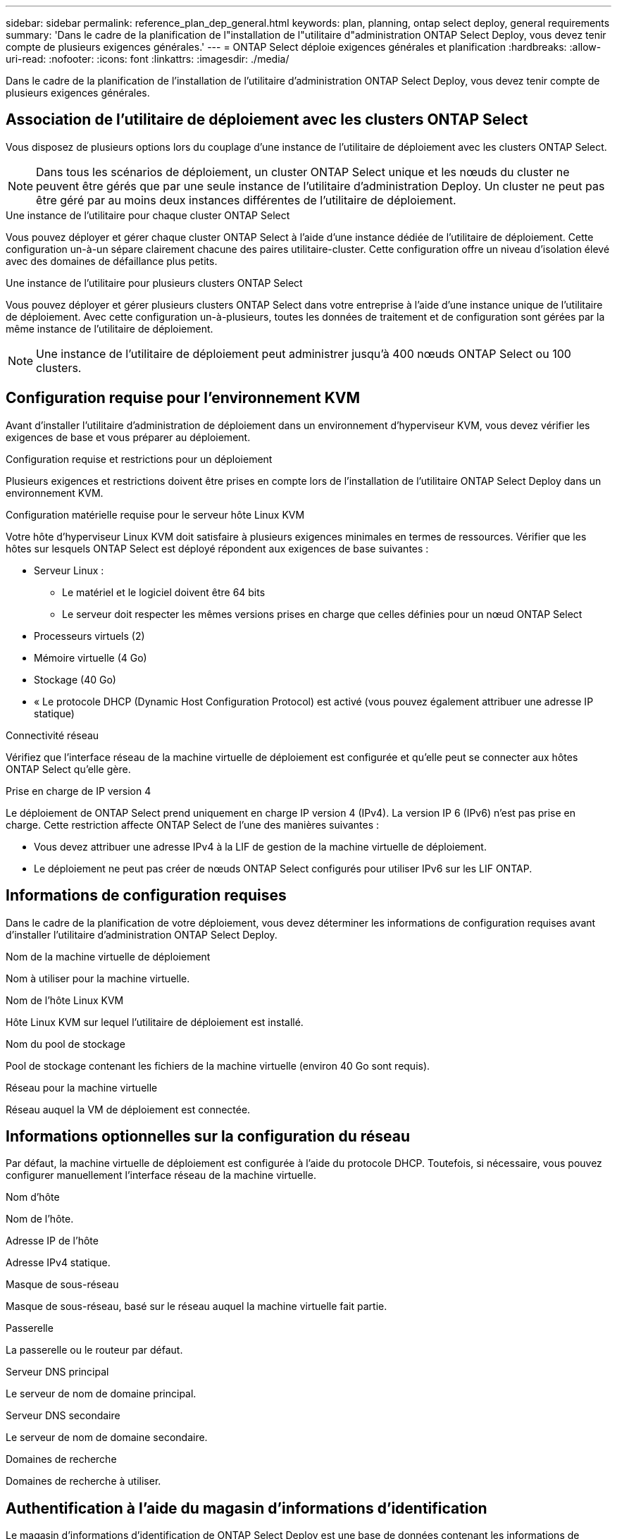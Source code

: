 ---
sidebar: sidebar 
permalink: reference_plan_dep_general.html 
keywords: plan, planning, ontap select deploy, general requirements 
summary: 'Dans le cadre de la planification de l"installation de l"utilitaire d"administration ONTAP Select Deploy, vous devez tenir compte de plusieurs exigences générales.' 
---
= ONTAP Select déploie exigences générales et planification
:hardbreaks:
:allow-uri-read: 
:nofooter: 
:icons: font
:linkattrs: 
:imagesdir: ./media/


[role="lead"]
Dans le cadre de la planification de l'installation de l'utilitaire d'administration ONTAP Select Deploy, vous devez tenir compte de plusieurs exigences générales.



== Association de l'utilitaire de déploiement avec les clusters ONTAP Select

Vous disposez de plusieurs options lors du couplage d'une instance de l'utilitaire de déploiement avec les clusters ONTAP Select.


NOTE: Dans tous les scénarios de déploiement, un cluster ONTAP Select unique et les nœuds du cluster ne peuvent être gérés que par une seule instance de l'utilitaire d'administration Deploy. Un cluster ne peut pas être géré par au moins deux instances différentes de l'utilitaire de déploiement.

.Une instance de l'utilitaire pour chaque cluster ONTAP Select
Vous pouvez déployer et gérer chaque cluster ONTAP Select à l'aide d'une instance dédiée de l'utilitaire de déploiement. Cette configuration un-à-un sépare clairement chacune des paires utilitaire-cluster. Cette configuration offre un niveau d'isolation élevé avec des domaines de défaillance plus petits.

.Une instance de l'utilitaire pour plusieurs clusters ONTAP Select
Vous pouvez déployer et gérer plusieurs clusters ONTAP Select dans votre entreprise à l'aide d'une instance unique de l'utilitaire de déploiement. Avec cette configuration un-à-plusieurs, toutes les données de traitement et de configuration sont gérées par la même instance de l'utilitaire de déploiement.


NOTE: Une instance de l'utilitaire de déploiement peut administrer jusqu'à 400 nœuds ONTAP Select ou 100 clusters.



== Configuration requise pour l'environnement KVM

Avant d'installer l'utilitaire d'administration de déploiement dans un environnement d'hyperviseur KVM, vous devez vérifier les exigences de base et vous préparer au déploiement.

.Configuration requise et restrictions pour un déploiement
Plusieurs exigences et restrictions doivent être prises en compte lors de l'installation de l'utilitaire ONTAP Select Deploy dans un environnement KVM.

.Configuration matérielle requise pour le serveur hôte Linux KVM
Votre hôte d'hyperviseur Linux KVM doit satisfaire à plusieurs exigences minimales en termes de ressources. Vérifier que les hôtes sur lesquels ONTAP Select est déployé répondent aux exigences de base suivantes :

* Serveur Linux :
+
** Le matériel et le logiciel doivent être 64 bits
** Le serveur doit respecter les mêmes versions prises en charge que celles définies pour un nœud ONTAP Select


* Processeurs virtuels (2)
* Mémoire virtuelle (4 Go)
* Stockage (40 Go)
* « Le protocole DHCP (Dynamic Host Configuration Protocol) est activé (vous pouvez également attribuer une adresse IP statique)


.Connectivité réseau
Vérifiez que l'interface réseau de la machine virtuelle de déploiement est configurée et qu'elle peut se connecter aux hôtes ONTAP Select qu'elle gère.

.Prise en charge de IP version 4
Le déploiement de ONTAP Select prend uniquement en charge IP version 4 (IPv4). La version IP 6 (IPv6) n'est pas prise en charge. Cette restriction affecte ONTAP Select de l'une des manières suivantes :

* Vous devez attribuer une adresse IPv4 à la LIF de gestion de la machine virtuelle de déploiement.
* Le déploiement ne peut pas créer de nœuds ONTAP Select configurés pour utiliser IPv6 sur les LIF ONTAP.




== Informations de configuration requises

Dans le cadre de la planification de votre déploiement, vous devez déterminer les informations de configuration requises avant d'installer l'utilitaire d'administration ONTAP Select Deploy.

.Nom de la machine virtuelle de déploiement
Nom à utiliser pour la machine virtuelle.

.Nom de l'hôte Linux KVM
Hôte Linux KVM sur lequel l'utilitaire de déploiement est installé.

.Nom du pool de stockage
Pool de stockage contenant les fichiers de la machine virtuelle (environ 40 Go sont requis).

.Réseau pour la machine virtuelle
Réseau auquel la VM de déploiement est connectée.



== Informations optionnelles sur la configuration du réseau

Par défaut, la machine virtuelle de déploiement est configurée à l'aide du protocole DHCP. Toutefois, si nécessaire, vous pouvez configurer manuellement l'interface réseau de la machine virtuelle.

.Nom d'hôte
Nom de l'hôte.

.Adresse IP de l'hôte
Adresse IPv4 statique.

.Masque de sous-réseau
Masque de sous-réseau, basé sur le réseau auquel la machine virtuelle fait partie.

.Passerelle
La passerelle ou le routeur par défaut.

.Serveur DNS principal
Le serveur de nom de domaine principal.

.Serveur DNS secondaire
Le serveur de nom de domaine secondaire.

.Domaines de recherche
Domaines de recherche à utiliser.



== Authentification à l'aide du magasin d'informations d'identification

Le magasin d'informations d'identification de ONTAP Select Deploy est une base de données contenant les informations de compte. Le déploiement utilise les identifiants de compte pour effectuer l'authentification hôte dans le cadre de la création et de la gestion du cluster. Vous devez savoir comment le magasin d'informations d'identification est utilisé dans le cadre de la planification d'un déploiement ONTAP Select.


NOTE: Les informations de compte sont stockées en toute sécurité dans la base de données à l'aide de l'algorithme de cryptage AES et de l'algorithme de hachage SHA-256.

.Types d'informations d'identification
Les types d'informations d'identification suivants sont pris en charge :

* Hôte
Permet d'authentifier un hôte hyperviseur dans le cadre du déploiement d'un nœud ONTAP Select directement sur VMware ESXi
* VCenter
Utilisé pour authentifier un serveur vCenter dans le cadre du déploiement d'un nœud ONTAP Select sur ESXi lorsque l'hôte est géré par VMware vCenter


.L'accès
Le magasin d'informations d'identification est accessible en interne dans le cadre de l'exécution de tâches administratives normales à l'aide de Deploy, telles que l'ajout d'un hôte d'hyperviseur. Vous pouvez également gérer le magasin d'informations d'identification directement via l'interface utilisateur Web de déploiement et l'interface de ligne de commande.
